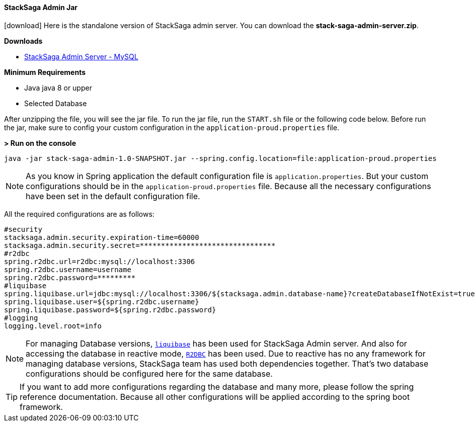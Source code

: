 ==== StackSaga Admin Jar [[stacksaga_admin_jar]]

icon:download[2x]
Here is the standalone version of StackSaga admin server.
You can download the *stack-saga-admin-server.zip*.

*Downloads*

* https://mega.nz/folder/w8lRXYyI#q5CFtVrNTCJtqYUuDzPPkA[StackSaga Admin Server - MySQL]

*Minimum Requirements*

* Java java 8 or upper
* Selected Database

After unzipping the file, you will see the jar file.
To run the jar file, run the `+START.sh+` file or the following code below.
Before run the jar, make sure to config your custom configuration in the `+application-proud.properties+` file.

*> Run on the console*

[source,shell]
----
java -jar stack-saga-admin-1.0-SNAPSHOT.jar --spring.config.location=file:application-proud.properties
----

NOTE: As you know in Spring application the default configuration file is `application.properties`.
But your custom configurations should be in the `application-proud.properties` file.
Because all the necessary configurations have been set in the default configuration file.

All the required configurations are as follows:

[source,properties]
----
#security
stacksaga.admin.security.expiration-time=60000
stacksaga.admin.security.secret=********************************
#r2dbc
spring.r2dbc.url=r2dbc:mysql://localhost:3306
spring.r2dbc.username=username
spring.r2dbc.password=*********
#liquibase
spring.liquibase.url=jdbc:mysql://localhost:3306/${stacksaga.admin.database-name}?createDatabaseIfNotExist=true}
spring.liquibase.user=${spring.r2dbc.username}
spring.liquibase.password=${spring.r2dbc.password}
#logging
logging.level.root=info
----

NOTE: For managing Database versions, https://www.liquibase.org[`liquibase`] has been used for StackSaga Admin server.
And also for accessing the database in reactive mode,
https://spring.io/projects/spring-data-r2dbc[`R2DBC`] has been used.
Due to reactive has no any framework for managing database versions, StackSaga team has used both dependencies together.
That's two database configurations should be configured here for the same database.

TIP: If you want to add more configurations regarding the database and many more, please follow the spring reference documentation.
Because all other configurations will be applied according to the spring boot framework.